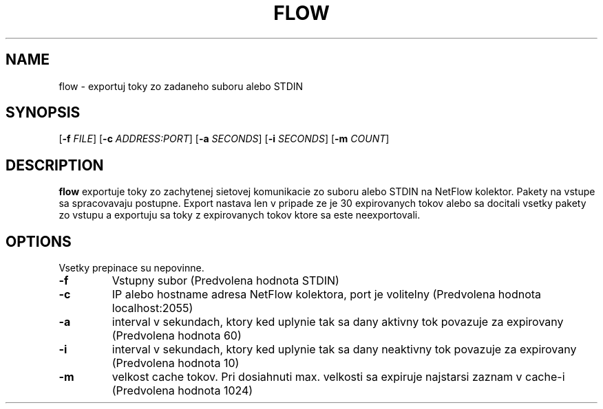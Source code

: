 .TH FLOW 1
.SH NAME
flow \- exportuj toky zo zadaneho suboru alebo STDIN
.SH SYNOPSIS
[\fB\-f\fR \fIFILE\fR]
[\fB\-c\fR \fIADDRESS:PORT\fR]
[\fB\-a\fR \fISECONDS\fR]
[\fB\-i\fR \fISECONDS\fR]
[\fB\-m\fR \fICOUNT\fR]
.SH DESCRIPTION
.B flow
exportuje toky zo zachytenej sietovej komunikacie zo suboru alebo STDIN na NetFlow kolektor. Pakety na vstupe sa spracovavaju postupne. Export nastava len v pripade ze je 30 expirovanych tokov alebo sa docitali vsetky pakety zo vstupu a exportuju sa toky z expirovanych tokov ktore sa este neexportovali.
.SH OPTIONS
Vsetky prepinace su nepovinne.
.TP
.BR \-f\fR
Vstupny subor (Predvolena hodnota STDIN)
.TP
.BR \-c\fR
IP alebo hostname adresa NetFlow kolektora, port je volitelny (Predvolena hodnota localhost:2055)
.TP
.BR \-a\fR
interval v sekundach, ktory ked uplynie tak sa dany aktivny tok povazuje za expirovany (Predvolena hodnota 60)
.TP
.BR \-i\fR
interval v sekundach, ktory ked uplynie tak sa dany neaktivny tok povazuje za expirovany (Predvolena hodnota 10)
.TP
.BR \-m\fR
velkost cache tokov. Pri dosiahnuti max. velkosti sa expiruje najstarsi zaznam v cache-i (Predvolena hodnota 1024)

